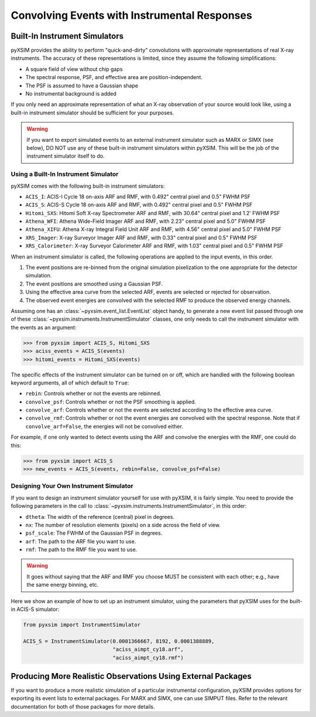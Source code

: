.. _instruments:

Convolving Events with Instrumental Responses
=============================================

Built-In Instrument Simulators
------------------------------

pyXSIM provides the ability to perform "quick-and-dirty" convolutions with approximate
representations of real X-ray instruments. The accuracy of these representations is 
limited, since they assume the following simplifications:

* A square field of view without chip gaps
* The spectral response, PSF, and effective area are position-independent.
* The PSF is assumed to have a Gaussian shape
* No instrumental background is added

If you only need an approximate representation of what an X-ray observation of your source
would look like, using a built-in instrument simulator should be sufficient for your purposes. 

.. warning::

    If you want to export simulated events to an external instrument simulator
    such as MARX or SIMX (see below), DO NOT use any of these built-in instrument 
    simulators within pyXSIM. This will be the job of the instrument simulator itself to do.

Using a Built-In Instrument Simulator
+++++++++++++++++++++++++++++++++++++

pyXSIM comes with the following built-in instrument simulators:

* ``ACIS_I``: ACIS-I Cycle 18 on-axis ARF and RMF, with 0.492" central pixel and 0.5" FWHM PSF
* ``ACIS_S``: ACIS-S Cycle 18 on-axis ARF and RMF, with 0.492" central pixel and 0.5" FWHM PSF
* ``Hitomi_SXS``: Hitomi Soft X-ray Spectrometer ARF and RMF, with 30.64" central pixel and 1.2' FWHM PSF
* ``Athena_WFI``: Athena Wide-Field Imager ARF and RMF, with 2.23" central pixel and 5.0" FWHM PSF
* ``Athena_XIFU``: Athena X-ray Integral Field Unit ARF and RMF, with 4.56" central pixel and 5.0" FWHM PSF
* ``XRS_Imager``: X-ray Surveyor Imager ARF and RMF, with 0.33" central pixel and 0.5" FWHM PSF
* ``XRS_Calorimeter``: X-ray Surveyor Calorimeter ARF and RMF, with 1.03" central pixel and 0.5" FWHM PSF

When an instrument simulator is called, the following operations are applied to the input events, in
this order.

1. The event positions are re-binned from the original simulation pixelization to the one appropriate
   for the detector simulation.
2. The event positions are smoothed using a Gaussian PSF. 
3. Using the effective area curve from the selected ARF, events are selected or rejected for observation.
4. The observed event energies are convolved with the selected RMF to produce the observed energy channels. 

Assuming one has an :class:`~pyxsim.event_list.EventList` object handy, to generate a new event list
passed through one of these :class:`~pyxsim.instruments.InstrumentSimulator` classes, one only needs to call
the instrument simulator with the events as an argument:

.. code-block:: python

    >>> from pyxsim import ACIS_S, Hitomi_SXS
    >>> aciss_events = ACIS_S(events)
    >>> hitomi_events = Hitomi_SXS(events)

The specific effects of the instrument simulator can be turned on or off, which are handled with the
following boolean keyword arguments, all of which default to ``True``:

* ``rebin``: Controls whether or not the events are rebinned.
* ``convolve_psf``: Controls whether or not the PSF smoothing is applied.
* ``convolve_arf``: Controls whether or not the events are selected according to the effective area curve.
* ``convolve_rmf``: Controls whether or not the event energies are convolved with the spectral response. Note that
  if ``convolve_arf=False``, the energies will not be convolved either. 

For example, if one only wanted to detect events using the ARF and convolve the energies with the RMF, one
could do this:

.. code-block:: python

    >>> from pyxsim import ACIS_S
    >>> new_events = ACIS_S(events, rebin=False, convolve_psf=False)

Designing Your Own Instrument Simulator
+++++++++++++++++++++++++++++++++++++++

If you want to design an instrument simulator yourself for use with pyXSIM, it is fairly simple.
You need to provide the following parameters in the call to :class:`~pyxsim.instruments.InstrumentSimulator`, 
in this order: 

* ``dtheta``: The width of the reference (central) pixel in degrees.
* ``nx``: The number of resolution elements (pixels) on a side across the field of view.
* ``psf_scale``: The FWHM of the Gaussian PSF in degrees. 
* ``arf``: The path to the ARF file you want to use. 
* ``rmf``: The path to the RMF file you want to use. 

.. warning::

    It goes without saying that the ARF and RMF you choose MUST be consistent with each other; e.g., 
    have the same energy binning, etc.
    
Here we show an example of how to set up an instrument simulator, using the parameters that pyXSIM
uses for the built-in ACIS-S simulator:

.. code-block:: python

    from pyxsim import InstrumentSimulator

    ACIS_S = InstrumentSimulator(0.0001366667, 8192, 0.0001388889,
                                 "aciss_aimpt_cy18.arf",
                                 "aciss_aimpt_cy18.rmf")

Producing More Realistic Observations Using External Packages
-------------------------------------------------------------

If you want to produce a more realistic simulation of a particular instrumental configuration,
pyXSIM provides options for exporting its event lists to external packages. For MARX and SIMX,
one can use SIMPUT files. Refer to the relevant documentation for both of those packages for
more details. 